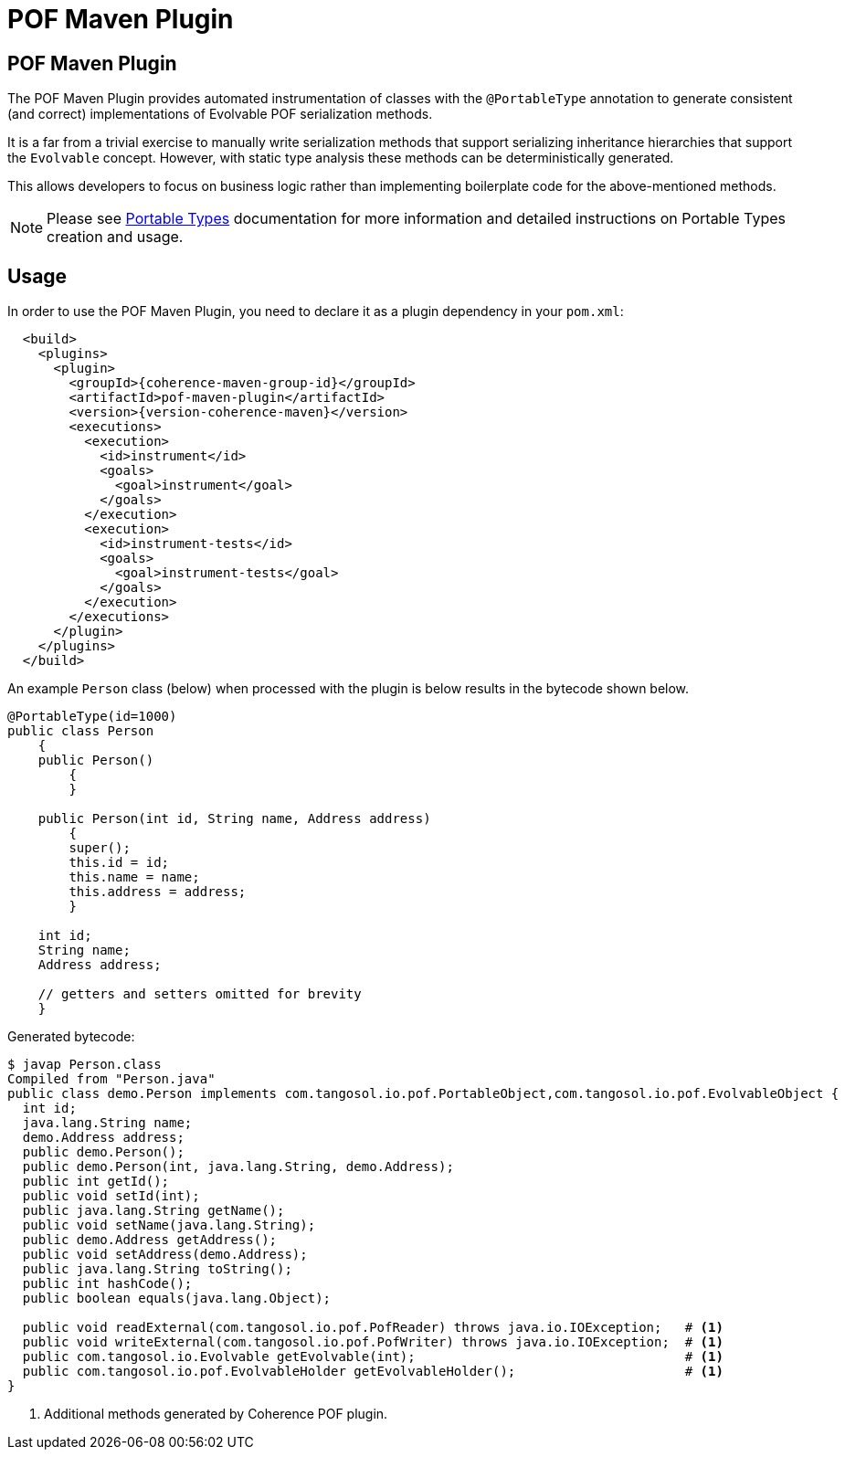 ///////////////////////////////////////////////////////////////////////////////
    Copyright (c) 2000, 2021, Oracle and/or its affiliates.

    Licensed under the Universal Permissive License v 1.0 as shown at
    http://oss.oracle.com/licenses/upl.
///////////////////////////////////////////////////////////////////////////////
= POF Maven Plugin

== POF Maven Plugin

The POF Maven Plugin provides automated instrumentation of classes with the `@PortableType` annotation
to generate consistent (and correct) implementations of Evolvable POF serialization methods.

It is a far from a trivial exercise to manually write serialization methods that support serializing
inheritance hierarchies that support the `Evolvable` concept. However, with static type analysis these methods
can be deterministically generated.

This allows developers to focus on business logic rather than implementing boilerplate code for the
above-mentioned methods.

NOTE: Please see xref:docs/core/04_portable_types.adoc[Portable Types] documentation for more information and detailed instructions on Portable Types creation and usage.

== Usage

In order to use the POF Maven Plugin, you need to declare it as a plugin dependency in your `pom.xml`:

[source,xml,subs="attributes+"]
----
  <build>
    <plugins>
      <plugin>
        <groupId>{coherence-maven-group-id}</groupId>
        <artifactId>pof-maven-plugin</artifactId>
        <version>{version-coherence-maven}</version>
        <executions>
          <execution>
            <id>instrument</id>
            <goals>
              <goal>instrument</goal>
            </goals>
          </execution>
          <execution>
            <id>instrument-tests</id>
            <goals>
              <goal>instrument-tests</goal>
            </goals>
          </execution>
        </executions>
      </plugin>
    </plugins>
  </build>
----

An example `Person` class (below) when processed with the plugin is below
results in the bytecode shown below.

[source,java]
----
@PortableType(id=1000)
public class Person
    {
    public Person()
        {
        }

    public Person(int id, String name, Address address)
        {
        super();
        this.id = id;
        this.name = name;
        this.address = address;
        }

    int id;
    String name;
    Address address;

    // getters and setters omitted for brevity
    }
----

Generated bytecode:

[source,bash]
----
$ javap Person.class
Compiled from "Person.java"
public class demo.Person implements com.tangosol.io.pof.PortableObject,com.tangosol.io.pof.EvolvableObject {
  int id;
  java.lang.String name;
  demo.Address address;
  public demo.Person();
  public demo.Person(int, java.lang.String, demo.Address);
  public int getId();
  public void setId(int);
  public java.lang.String getName();
  public void setName(java.lang.String);
  public demo.Address getAddress();
  public void setAddress(demo.Address);
  public java.lang.String toString();
  public int hashCode();
  public boolean equals(java.lang.Object);

  public void readExternal(com.tangosol.io.pof.PofReader) throws java.io.IOException;   # <1>
  public void writeExternal(com.tangosol.io.pof.PofWriter) throws java.io.IOException;  # <1>
  public com.tangosol.io.Evolvable getEvolvable(int);                                   # <1>
  public com.tangosol.io.pof.EvolvableHolder getEvolvableHolder();                      # <1>
}
----

<1> Additional methods generated by Coherence POF plugin.

